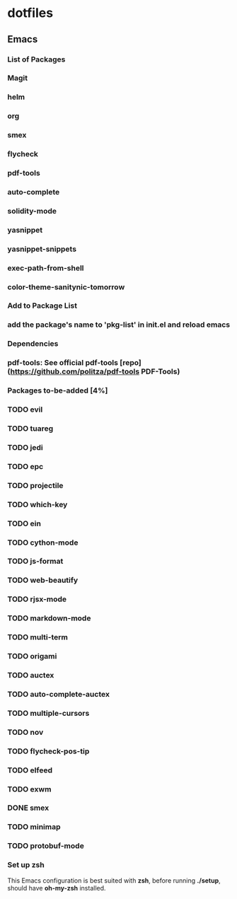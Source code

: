 
* dotfiles

** Emacs

*** List of Packages

*** Magit

*** helm

*** org

*** smex

*** flycheck

*** pdf-tools

*** auto-complete

*** solidity-mode

*** yasnippet

*** yasnippet-snippets

*** exec-path-from-shell

*** color-theme-sanitynic-tomorrow

*** Add to Package List

*** add the package's name to 'pkg-list' in init.el and reload emacs

*** Dependencies

*** pdf-tools: See official pdf-tools [repo](https://github.com/politza/pdf-tools PDF-Tools)

*** Packages to-be-added [4%]

*** TODO evil
*** TODO tuareg
*** TODO jedi
*** TODO epc
*** TODO projectile
*** TODO which-key
*** TODO ein
*** TODO cython-mode
*** TODO js-format
*** TODO web-beautify
*** TODO rjsx-mode
*** TODO markdown-mode
*** TODO multi-term
*** TODO origami
*** TODO auctex
*** TODO auto-complete-auctex
*** TODO multiple-cursors
*** TODO nov
*** TODO flycheck-pos-tip
*** TODO elfeed
*** TODO exwm
*** DONE smex
    CLOSED: [2019-03-23 Sat 20:01]
*** TODO minimap
*** TODO protobuf-mode

*** Set up zsh
This Emacs configuration is best suited with *zsh*, before running *./setup*, should
have *oh-my-zsh* installed.
